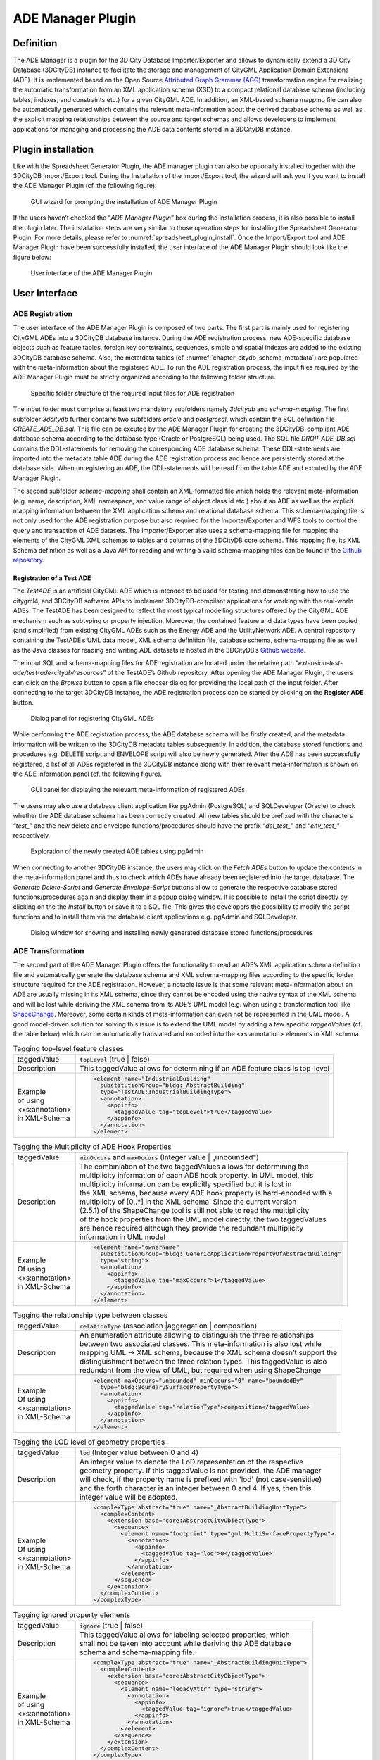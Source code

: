 .. _impexp_plugin_ade_manager_chapter:

ADE Manager Plugin
------------------

Definition
~~~~~~~~~~

The ADE Manager is a plugin for the 3D City Database Importer/Exporter
and allows to dynamically extend a 3D City Database (3DCityDB) instance
to facilitate the storage and management of CityGML Application Domain
Extensions (ADE). It is implemented based on the Open Source
`Attributed Graph Grammar (AGG) <http://www.user.tu-berlin.de/o.runge/agg>`_
transformation engine for realizing the
automatic transformation from an XML application schema (XSD) to a
compact relational database schema (including tables, indexes, and
constraints etc.) for a given CityGML ADE. In addition, an XML-based
schema mapping file can also be automatically generated which contains
the relevant meta-information about the derived database schema as well
as the explicit mapping relationships between the source and target
schemas and allows developers to implement applications for managing and
processing the ADE data contents stored in a 3DCityDB instance.

.. _install:

Plugin installation
~~~~~~~~~~~~~~~~~~~

Like with the Spreadsheet Generator Plugin, the ADE manager plugin can
also be optionally installed together with the 3DCityDB Import/Export
tool. During the Installation of the Import/Export tool, the wizard will
ask you if you want to install the ADE Manager Plugin (cf. the following
figure):

.. figure:: ../../media/ade_manager_plugin_gui_installation.png
   :name: ade_manager_plugin_gui_installation
   :scale: 100 %

   GUI wizard for prompting the installation of ADE Manager Plugin

If the users haven’t checked the “\ *ADE Manager Plugin*\ ” box during
the installation process, it is also possible to install the plugin
later. The installation steps are very similar to those operation steps
for installing the Spreadsheet Generator Plugin. For more details,
please refer to :numref:`spreadsheet_plugin_install`. Once the Import/Export tool and ADE
Manager Plugin have been successfully installed, the user interface of
the ADE Manager Plugin should look like the figure below:

.. figure:: ../../media/ade_manager_plugin_user_interface.png
   :name: ade_manager_plugin_user_interface

   User interface of the ADE Manager Plugin

User Interface
~~~~~~~~~~~~~~

.. _ade_manager_plugin_registration_chapter:

ADE Registration
^^^^^^^^^^^^^^^^

The user interface of the ADE Manager Plugin is composed of two parts.
The first part is mainly used for registering CityGML ADEs into a
3DCityDB database instance. During the ADE registration process, new
ADE-specific database objects such as feature tables, foreign key
contstraints, sequences, simple and spatial indexes are added to the
existing 3DCityDB database schema. Also, the metatdata tables (cf.
:numref:`chapter_citydb_schema_metadata`) are populated with the meta-information about the
registered ADE. To run the ADE registration process, the input files
required by the ADE Manager Plugin must be strictly organized according
to the following folder structure.

.. figure:: ../../media/ade_manager_plugin_input_folder_structure.png
   :name: ade_manager_plugin_input_folder_structure
   :width: 3.3in

   Specific folder structure of the required input files for ADE registration

The input folder must comprise at least two mandatory subfolders namely
*3dcitydb* and *schema-mapping*. The first subfolder *3dcitydb* further
contains two subfolders *oracle* and *postgresql*, which contain the SQL
definition file *CREATE_ADE_DB.sql.* This file can be excuted by the ADE
Manager Plugin for creating the 3DCityDB-compliant ADE database schema
according to the database type (Oracle or PostgreSQL) being used. The
SQL file *DROP_ADE_DB.sql* contains the DDL-statements for removing the
corresponding ADE database schema. These DDL-statements are imported
into the metadata table ADE during the ADE registration process and
hence are persistently stored at the database side. When unregistering
an ADE, the DDL-statements will be read from the table ADE and excuted
by the ADE Manager Plugin.

The second subfolder *schema-mapping* shall contain an XML-formatted
file which holds the relevant meta-information (e.g. name, description,
XML namespace, and value range of object class id etc.) about an ADE as
well as the explicit mapping information between the XML application
schema and relational database schema. This schema-mapping file is not
only used for the ADE registration purpose but also required for the
Importer/Exporter and WFS tools to control the query and transaction of
ADE datasets. The Importer/Exporter also uses a schema-mapping file for
mapping the elements of the CityGML XML schemas to tables and columns of
the 3DCityDB core schema. This mapping file, its XML Schema definition
as well as a Java API for reading and writing a valid schema-mapping
files can be found in the
`Github repository <https://github.com/3dcitydb/importer-exporter/tree/master/impexp-core/src/main/java/org/citydb/database/schema>`_.

Registration of a Test ADE
""""""""""""""""""""""""""

The *TestADE* is an artificial CityGML ADE which is intended to be used
for testing and demonstrating how to use the citygml4j and 3DCityDB
software APIs to implement 3DCityDB-compilant applications for working
with the real-world ADEs. The TestADE has been designed to reflect the
most typical modelling structures offered by the CityGML ADE mechanism
such as subtyping or property injection. Moreover, the contained feature
and data types have been copied (and simplified) from existing CityGML
ADEs such as the Energy ADE and the UtilityNetwork ADE. A central
repository containing the TestADE’s UML data model, XML schema
definition file, database schema, schema-mapping file as well as the
Java classes for reading and writing ADE datasets is hosted in the
3DCityDB’s `Github website <https://github.com/3dcitydb/extension-test-ade>`_.

The input SQL and schema-mapping files for ADE registration are located
under the relative path
“\ *extension-test-ade/test-ade-citydb/resources*\ ” of the TestADE’s
Github repository. After opening the ADE Manager Plugin, the users can
click on the *Browse* button to open a file chooser dialog for providing
the local path of the input folder. After connecting to the target
3DCityDB instance, the ADE registration process can be started by
clicking on the **Register ADE** button.

.. figure:: ../../media/ade_manager_plugin_gui_ade_registration.png
   :name: ade_manager_plugin_gui_ade_registration

   Dialog panel for registering CityGML ADEs


While performing the ADE registration process, the ADE database schema
will be firstly created, and the metadata information will be written to
the 3DCityDB metadata tables subsequently. In addition, the database
stored functions and procedures e.g. DELETE script and ENVELOPE script
will also be newly generated. After the ADE has been successfully
registered, a list of all ADEs registered in the 3DCityDB instance along
with their relevant meta-information is shown on the ADE information
panel (cf. the following figure).

.. figure:: ../../media/ade_manager_plugin_list_registered_ades.png
   :name: ade_manager_plugin_list_registered_ades

   GUI panel for displaying the relevant meta-information of registered ADEs

The users may also use a database client application like pgAdmin
(PostgreSQL) and SQLDeveloper (Oracle) to check whether the ADE database
schema has been correctly created. All new tables should be prefixed
with the characters “\ *test\_*\ ” and the new delete and envelope
functions/procedures should have the prefix “\ *del_test\_*\ ” and
“\ *env_test\_*\ ” respectively.

.. figure:: ../../media/ade_manager_plugin_tables_pgadmin.png
   :name: ade_manager_plugin_tables_pgadmin
   :width: 3.5in

   Exploration of the newly created ADE tables using pgAdmin

When connecting to another 3DCityDB instance, the users may click on the
*Fetch ADEs* button to update the contents in the meta-information panel
and thus to check which ADEs have already been registered into the
target database. The *Generate Delete-Script* and *Generate
Envelope-Script* buttons allow to generate the respective database
stored functions/procedures again and display them in a popup dialog
window. It is possible to install the script directly by clicking on the
the *Install* button or save it to a SQL file. This gives the developers
the possibility to modify the script functions and to install them via
the database client applications e.g. pgAdmin and SQLDeveloper.

.. figure:: ../../media/ade_manager_plugin_show_install_scripts.png
   :name: ade_manager_plugin_show_install_scripts

   Dialog window for showing and installing newly generated database stored functions/procedures

.. _ade-transformation:

ADE Transformation
^^^^^^^^^^^^^^^^^^

The second part of the ADE Manager Plugin offers the functionality to
read an ADE’s XML application schema definition file and automatically
generate the database schema and XML schema-mapping files according to
the specific folder structure required for the ADE registration.
However, a notable issue is that some relevant meta-information about an
ADE are usually missing in its XML schema, since they cannot be encoded
using the native syntax of the XML schema and will be lost while
deriving the XML schema from its ADE’s UML model (e.g. when using a
transformation tool like `ShapeChange <https://shapechange.net/>`_. Moreover, some certain
kinds of meta-information can even not be represented in the UML model.
A good model-driven solution for solving this issue is to extend the UML
model by adding a few specific *taggedValues* (cf. the table below)
which can be automatically translated and encoded into the
<xs:annotation> elements in XML schema.

.. list-table:: Tagging top-level feature classes

   * - | taggedValue
     - | :code:`topLevel` (true \| false)
   * - | Description
     - | This taggedValue allows for determining if an ADE feature class is top-level
   * - | Example
       | of using
       | <xs:annotation>
       | in XML-Schema
     - .. code-block:: XML

        <element name="IndustrialBuilding"
          substitutionGroup="bldg:_AbstractBuilding"
          type="TestADE:IndustrialBuildingType">
          <annotation>
            <appinfo>
              <taggedValue tag="topLevel">true</taggedValue>
            </appinfo>
          </annotation>
        </element>


.. list-table:: Tagging the Multiplicity of ADE Hook Properties

   * - | taggedValue
     - | :code:`minOccurs` and :code:`maxOccurs` (Integer value \| „unbounded")
   * - | Description
     - | The combiniation of the two taggedValues allows for determining the
       | multiplicity information of each ADE hook property. In UML model, this
       | multiplicity information can be explicitly specified but it is lost in
       | the XML schema, because every ADE hook property is hard-encoded with a
       | multiplicity of [0..*] in the XML schema. Since the current version
       | (2.5.1) of the ShapeChange tool is still not able to read the multiplicity
       | of the hook properties from the UML model directly, the two taggedValues
       | are hence required although they provide the redundant multiplicity
       | information in UML model
   * - | Example
       | Of using
       | <xs:annotation>
       | in XML-Schema
     - .. code-block:: XML

        <element name="ownerName"
          substitutionGroup="bldg:_GenericApplicationPropertyOfAbstractBuilding"
          type="string">
          <annotation>
            <appinfo>
              <taggedValue tag="maxOccurs">1</taggedValue>
            </appinfo>
          </annotation>
        </element>


.. list-table:: Tagging the relationship type between classes

   * - | taggedValue
     - | :code:`relationType` (association \|aggregation \| composition)
   * - | Description
     - | An enumeration attribute allowing to distinguish the three relationships
       | between two associated classes. This meta-information is also lost while
       | mapping UML -> XML schema, because the XML schema doesn’t support the
       | distinguishment between the three relation types. This taggedValue is also
       | redundant from the view of UML, but required when using ShapeChange
   * - | Example
       | Of using
       | <xs:annotation>
       | in XML-Schema
     - .. code-block:: XML

        <element maxOccurs="unbounded" minOccurs="0" name="boundedBy"
          type="bldg:BoundarySurfacePropertyType">
          <annotation>
            <appinfo>
              <taggedValue tag="relationType">composition</taggedValue>
            </appinfo>
          </annotation>
        </element>

.. list-table:: Tagging the LOD level of geometry properties

   * - | taggedValue
     - | :code:`lod` (Integer value between 0 and 4)
   * - | Description
     - | An integer value to denote the LoD representation of the respective
       | geometry property. If this taggedValue is not provided, the ADE manager
       | will check, if the property name is prefixed with 'lod' (not case-sensitive)
       | and the forth character is an integer between 0 and 4. If yes, then this
       | integer value will be adopted.
   * - | Example
       | Of using
       | <xs:annotation>
       | in XML-Schema
     - .. code-block:: XML

        <complexType abstract="true" name="_AbstractBuildingUnitType">
          <complexContent>
            <extension base="core:AbstractCityObjectType">
              <sequence>
                <element name="footprint" type="gml:MultiSurfacePropertyType">
                  <annotation>
                    <appinfo>
                      <taggedValue tag="lod">0</taggedValue>
                    </appinfo>
                  </annotation>
                </element>
              </sequence>
            </extension>
          </complexContent>
        </complexType>

.. list-table:: Tagging ignored property elements

   * - | taggedValue
     - | :code:`ignore` (true \| false)
   * - | Description
     - | This taggedValue allows for labeling selected properties, which
       | shall not be taken into account while deriving the ADE database
       | schema and schema-mapping file.
   * - | Example
       | of using
       | <xs:annotation>
       | in XML-Schema
     - .. code-block:: XML

        <complexType abstract="true" name="_AbstractBuildingUnitType">
          <complexContent>
            <extension base="core:AbstractCityObjectType">
              <sequence>
                <element name="legacyAttr" type="string">
                  <annotation>
                    <appinfo>
                      <taggedValue tag="ignore">true</taggedValue>
                    </appinfo>
                  </annotation>
                </element>
              </sequence>
            </extension>
          </complexContent>
        </complexType>

The realization of the model transformation process is mainly based on
the concept of “\ *Graph Transformation*\ ” and implemented using the
Open Source graph transformation engine AGG. It comes with a graphical
editor (a runnable jar file *AggV21Build.jar* in the folder lib) that
allows users to define an arbitrary number of graph-structured
transformation rules for mapping complex object-oriented models onto a
compact relational database models (cf. [YaKo2017]_). While
developing the ADE Manager Plugin, around 50 mapping rules have been
designed, which can also be modified by developers for customizing the
model transformation behaviour. The workspace file containing the
transformation rules is located under
“\ */src/main/resources/org/citydb/plugins/ade_manager/graph/Working_Graph.ggx*\ ”
and can be opened using the AGG editor. Using the predefined mapping
rules we were able to correctly transform all well-known CityGML ADEs
like the Energy ADE, Noise ADE, UtilityNetwork ADE, Dynamizer ADE,
IMGeo3D and further custom ADEs to compact relational schemas. In the
future, for some ADEs we may publish complete ADE packages on the
3DCityDB github pages as Open Source. Some will be commercially
available from the 3DCityDB development partners.

.. figure:: ../../media/ade_manager_plugin_AGG_user_interface.png
   :name: ade_manager_plugin_AGG_user_interface

   AGG graph editor for defining model transformation rules for the ADE Manager Plugin

Transformation of the TestADE
"""""""""""""""""""""""""""""

The XML schema definition file of the TestADE is located under the path
“\ *test-ade-citygml4j\src\main\resources\org\citygml\ade\test\schema\CityGML-TestADE.xsd*\ ”.
It can be selected or entered using a file chooser dialog window by
clicking on the *Browse* button in the input panel (cf. [1] in
:numref:`ade_manager_plugin_schema_transform_GUI`). After entering the path of the XML schema and clicking on the
button *Read XML Schema*, the XML schema file will be read and parsed.
All namespaces (except the GML and CityGML namespaces) included in the
the XML schema file will be listed on the left panel (cf. [2] in
:numref:`ade_manager_plugin_schema_transform_GUI`). The namespace
“\ *http://www.citygml.org/ade/TestADE/1.0*\ ” of the target ADE shall
be selected and its background will be highlighted with blue color. In
the next step, some additional relevant meta-information for the ADE
must be specified in the panel (cf. [3] in :numref:`ade_manager_plugin_schema_transform_GUI`) and will be
written into the output schema-mapping file. More details about the
meaning of the individual metadata attribute are described in
:numref:`chapter_citydb_schema_metadata`. In the last step, the path for the output files should
be specified and the *Transform* button can be clicked to start the
transformation process.

The entire transformation process should take just a few seconds, since
the TestADE has a rather simple structure with only 10 classes and data
types. The output files are exactly organized according to the specific
folder structure described in :numref:`ade_manager_plugin_registration_chapter`. A full example of the
output files is located under the path *“test-ade-citydb\resources*\ ”
which can be directly used as the input folder for performing the ADE
registration into a 3DCityDB instance.

.. figure:: ../../media/ade_manager_plugin_schema_transform_GUI.png
   :name: ade_manager_plugin_schema_transform_GUI

   GUI panel for transforming XML schema to 3DCityDB database schema and schema-mapping file

.. _extend-impexp:

Workflow of extending the Import/Export Tool 
~~~~~~~~~~~~~~~~~~~~~~~~~~~~~~~~~~~~~~~~~~~~~

Once an ADE has been successfully registered into an 3DCityDB instance,
the Import/Export tool must be manually extended to support the import
and export of the ADE datasets. The Import/Export tool provides a
specific Java API that allows developers to implement the ADE-specific
Import/Export-extensions based on a simple plugin mechnism. An example
of how to implement such Java extensions for the TestADE can be found in
the Github repository. In the following, a brief guide about operating
the Import/Export tool with ADE extensions is presented.

-  Create a folder named “ade-extensions” in the installation directory
   of the Import/Export tool, if the folder does not exist.

-  Download the latest version of the TestADE’s Java extension, database
   schema, and schema-mapping file from the
   `Github website <https://github.com/3dcitydb/extension-test-ade/releases>`_


-  Unpack the zip file to a folder e.g. named
   “\ **extension-test-ade**\ ” which shall contain three subfolders
   **3dcitydb**, **lib**, and **schema-mapping.**

-  Copy the **extension-test-ade** folder into the **ade-extension**
   folder. The folder structure should look like below.

.. figure:: ../../media/ade_manager_plugin_impexp_folder_structure.png
   :name: ade_manager_plugin_impexp_folder_structure

   Folder structure of the Import/Export tool with ADE extensions

-  Start the Import/Export tool. The JAR files in the
   *extension-test-ade/lib* folder along with the schema-mapping file in
   the *extension-test-ade/schema-mapping* will be automatically loaded
   by the Import/Export tool.

-  Connect to an empty 3DCityDB instance. This database could be named
   as “\ **TestADE**\ ” and its coordinate reference system can be
   defined with SRID = 31468

-  Open the tab panel **Database Database operations ADEs** to check
   whether the ADE-extensions for Import/Export tool is successfully
   installed.

The screenshot below shows that the Import/Export tool is now enabled
for supporting the TestADE, while the connected 3DCityDB instance is
still not. Therefore, the next step is to use the ADE Manager plugin to
complete the ADE registration and database schema creation.

.. figure:: ../../media/ade_manager_plugin_impexp_support_status_no.png
   :name: ade_manager_plugin_impexp_support_status_no

   User interface for checking the status of ADE support of database and Import/Export tool

-  Activate the ADE Manager Plugin and follow the operation steps
   described in :numref:`ade_manager_plugin_registration_chapter`.

-  Reconnect the TestADE database again. The ADE status panel should be
   updated like the figure below.

.. figure:: ../../media/ade_manager_plugin_impexp_support_status_yes.png
   :name: ade_manager_plugin_impexp_support_status_yes

   Status indicating the full support of database and Import/Export tool

-  To test the Import/Export function, open the Import panel and the
   select the ADE datasets which are located under the path
   “\ *resources\\datasets\\*\ ”

It is possible to use the filter options of the CityGML import panel to
import a subset of the ADE datasets. For example, if the the **Feature
classes** filter is used (cf. the figure below), only TestADE feature
objects will be imported.

.. figure:: ../../media/ade_manager_plugin_citygml_import_filter.png
   :name: ade_manager_plugin_citygml_import_filter

   Import of ADE dataset using Feature Class filter

A summary of the ADE import process is printed in the console window
like the following screenshot:

.. figure:: ../../media/ade_manager_plugin_citygml_import_summary.png
   :name: ade_manager_plugin_citygml_import_summary
   :width: 4.5in

   Console window displaying the summary of the ADE import process

-  Activate the **Database** panel and activate the **Database report**
   subpanel.

-  Click on the **Generate database report** button to generate a
   statistic of the data contents stored in the ADE tables.

.. figure:: ../../media/ade_manager_plugin_database_report.png
   :name: ade_manager_plugin_database_report

   Console window showing a statistic of the ADE tables

The operation steps for performing ADE export are very similar to those
for the ADE import.

-  Activate the **Export** panel and configure the filter options e.g.
   activate the **Feature class** filter and choose the **TestADE**

-  Click on the **Export** button to start the export process. The
   export configuration and a summary of the ADE export process is shown
   in the figure below:

.. figure:: ../../media/ade_manager_plugin_citygml_export_summary.png
   :name: ade_manager_plugin_citygml_export_summary

   Console window showing a summary of ADE export
